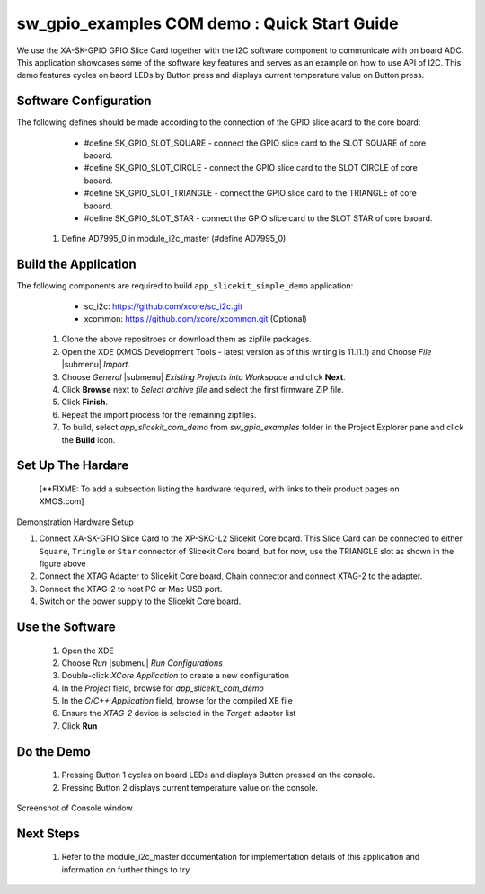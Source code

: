 sw_gpio_examples COM demo : Quick Start Guide
--------------------------------------------------

We use the XA-SK-GPIO GPIO Slice Card together with the I2C software component to communicate with on board ADC. This application showcases some of the software key features and serves as an example on how to use API of I2C. This demo features cycles on baord LEDs by Button press and displays current temperature value on Button press.

Software Configuration
++++++++++++++++++++++

The following defines should be made according to the connection of the GPIO slice acard to the core board:
    * #define SK_GPIO_SLOT_SQUARE  - connect the GPIO slice card to the SLOT SQUARE of core baoard.
    * #define SK_GPIO_SLOT_CIRCLE  - connect the GPIO slice card to the SLOT CIRCLE of core baoard.
    * #define SK_GPIO_SLOT_TRIANGLE  - connect the GPIO slice card to the TRIANGLE of core baoard.
    * #define SK_GPIO_SLOT_STAR  - connect the GPIO slice card to the SLOT STAR of core baoard.
    
   #. Define AD7995_0 in module_i2c_master (#define AD7995_0)
	
Build the Application
+++++++++++++++++++++

The following components are required to build ``app_slicekit_simple_demo`` application:
    * sc_i2c:  https://github.com/xcore/sc_i2c.git
    * xcommon: https://github.com/xcore/xcommon.git (Optional)

   #. Clone the above repositroes or download them as zipfile packages.
   #. Open the XDE (XMOS Development Tools - latest version as of this writing is 11.11.1) and Choose `File` |submenu| `Import`.
   #. Choose `General` |submenu| `Existing Projects into Workspace` and click **Next**.
   #. Click **Browse** next to `Select archive file` and select the first firmware ZIP file.
   #. Click **Finish**.
   #. Repeat the import process for the remaining zipfiles.
   #. To build, select `app_slicekit_com_demo` from `sw_gpio_examples` folder in the Project Explorer pane and click the **Build** icon.   

Set Up The Hardare
++++++++++++++++++

   [**FIXME: To add a subsection listing the hardware required, with links to their product pages on XMOS.com]

.. figure:: images/hardware_setup.png
   :align: center

   Demonstration Hardware Setup

   #. Connect XA-SK-GPIO Slice Card to the XP-SKC-L2 Slicekit Core board. This Slice Card can be connected to either ``Square``, ``Tringle`` or ``Star`` connector of Slicekit Core board, but for now, use the TRIANGLE slot as shown in the figure above
   #. Connect the XTAG Adapter to Slicekit Core board, Chain connector and connect XTAG-2 to the adapter. 
   #. Connect the XTAG-2 to host PC or Mac USB port.
   #. Switch on the power supply to the Slicekit Core board.

Use the Software
++++++++++++++++

   #. Open the XDE
   #. Choose *Run* |submenu| *Run Configurations*
   #. Double-click *XCore Application* to create a new configuration
   #. In the *Project* field, browse for `app_slicekit_com_demo`
   #. In the *C/C++ Application* field, browse for the compiled XE file
   #. Ensure the *XTAG-2* device is selected in the `Target:` adapter list
   #. Click **Run**

Do the Demo
+++++++++++

   #. Pressing Button 1 cycles on board LEDs and displays Button pressed on the console.
   #. Pressing Button 2 displays current temperature value on the console.
   

.. figure:: images/console.png
   :align: center

   Screenshot of Console window
    
Next Steps
++++++++++

   #. Refer to the module_i2c_master documentation for implementation details of this application and information on further things to try.
   
